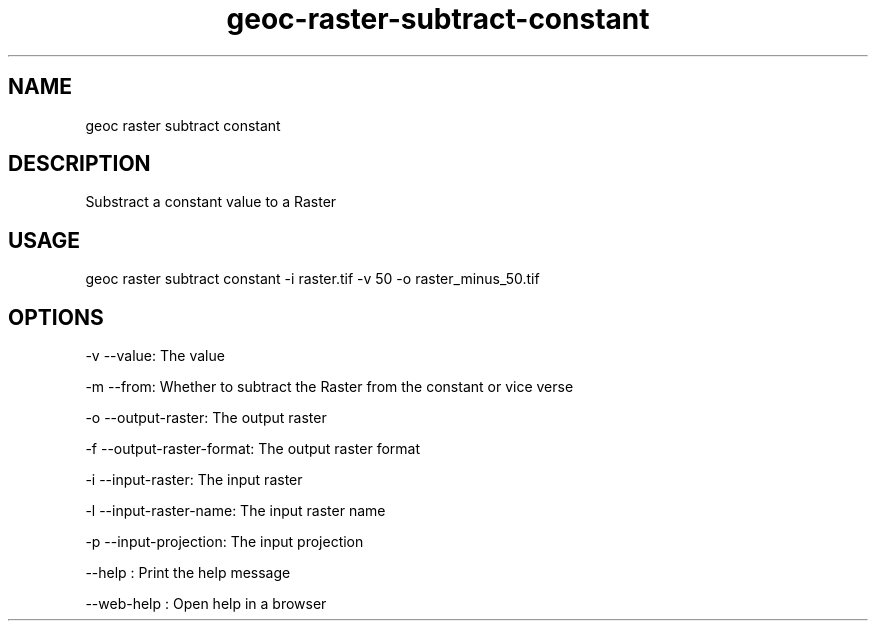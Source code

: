 .TH "geoc-raster-subtract-constant" "1" "11 September 2016" "version 0.1"
.SH NAME
geoc raster subtract constant
.SH DESCRIPTION
Substract a constant value to a Raster
.SH USAGE
geoc raster subtract constant -i raster.tif -v 50 -o raster_minus_50.tif
.SH OPTIONS
-v --value: The value
.PP
-m --from: Whether to subtract the Raster from the constant or vice verse
.PP
-o --output-raster: The output raster
.PP
-f --output-raster-format: The output raster format
.PP
-i --input-raster: The input raster
.PP
-l --input-raster-name: The input raster name
.PP
-p --input-projection: The input projection
.PP
--help : Print the help message
.PP
--web-help : Open help in a browser
.PP
